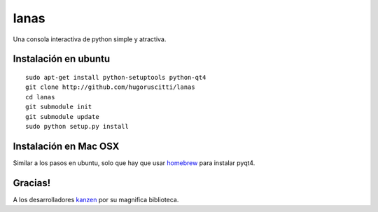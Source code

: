 =====
lanas
=====

Una consola interactiva de python simple y atractiva.

.. image:: http://farm9.staticflickr.com/8035/7952092670_f578a19afe_b.jpg


Instalación en ubuntu
---------------------

::

    sudo apt-get install python-setuptools python-qt4
    git clone http://github.com/hugoruscitti/lanas
    cd lanas
    git submodule init
    git submodule update
    sudo python setup.py install


Instalación en Mac OSX
----------------------

Similar a los pasos en ubuntu, solo que hay que usar homebrew_ para instalar pyqt4.


Gracias!
--------

A los desarrolladores kanzen_ por su magnifica biblioteca.

.. _kanzen: https://github.com/ninja-ide/kanzen
.. _homebrew: http://mxcl.github.com/homebrew/
